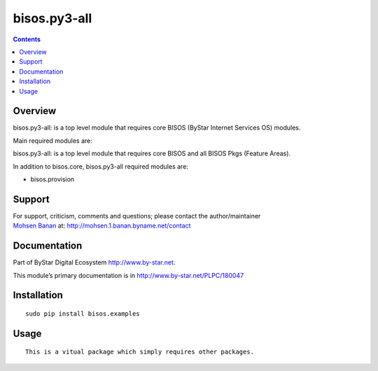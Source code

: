 =============
bisos.py3-all
=============

.. contents::
   :depth: 3
..

Overview
========

bisos.py3-all: is a top level module that requires core BISOS (ByStar
Internet Services OS) modules.

Main required modules are:

bisos.py3-all: is a top level module that requires core BISOS and all
BISOS Pkgs (Feature Areas).

In addition to bisos.core, bisos.py3-all required modules are:

-  bisos.provision

Support
=======

| For support, criticism, comments and questions; please contact the
  author/maintainer
| `Mohsen Banan <http://mohsen.1.banan.byname.net>`__ at:
  http://mohsen.1.banan.byname.net/contact

Documentation
=============

Part of ByStar Digital Ecosystem http://www.by-star.net.

This module’s primary documentation is in
http://www.by-star.net/PLPC/180047

Installation
============

::

    sudo pip install bisos.examples

Usage
=====

::

    This is a vitual package which simply requires other packages.
